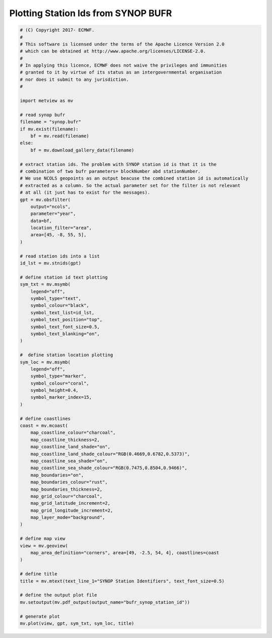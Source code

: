 .. only:: html

    .. note::
        :class: sphx-glr-download-link-note

        Click :ref:`here <sphx_glr_download_auto_examples_bufr_synop_station_id.py>`     to download the full example code
    .. rst-class:: sphx-glr-example-title

    .. _sphx_glr_auto_examples_bufr_synop_station_id.py:


Plotting Station Ids from SYNOP BUFR
=======================================



.. image:: /auto_examples/images/sphx_glr_bufr_synop_station_id_001.png
    :alt: bufr synop station id
    :class: sphx-glr-single-img






.. code-block:: default


    # (C) Copyright 2017- ECMWF.
    #
    # This software is licensed under the terms of the Apache Licence Version 2.0
    # which can be obtained at http://www.apache.org/licenses/LICENSE-2.0.
    #
    # In applying this licence, ECMWF does not waive the privileges and immunities
    # granted to it by virtue of its status as an intergovernmental organisation
    # nor does it submit to any jurisdiction.
    #

    import metview as mv

    # read synop bufr
    filename = "synop.bufr"
    if mv.exist(filename):
        bf = mv.read(filename)
    else:
        bf = mv.download_gallery_data(filename)

    # extract station ids. The problem with SYNOP station id is that it is the
    # combination of two bufr parameters= blockNumber abd stationNumber.
    # We use NCOLS geopoints as an output beacuse the combined station id is automatically
    # extracted as a column. So the actual parameter set for the filter is not relevant
    # at all (it just has to exist for the messages).
    gpt = mv.obsfilter(
        output="ncols",
        parameter="year",
        data=bf,
        location_filter="area",
        area=[45, -8, 55, 5],
    )

    # read station ids into a list
    id_lst = mv.stnids(gpt)

    # define station id text plotting
    sym_txt = mv.msymb(
        legend="off",
        symbol_type="text",
        symbol_colour="black",
        symbol_text_list=id_lst,
        symbol_text_position="top",
        symbol_text_font_size=0.5,
        symbol_text_blanking="on",
    )

    #  define station location plotting
    sym_loc = mv.msymb(
        legend="off",
        symbol_type="marker",
        symbol_colour="coral",
        symbol_height=0.4,
        symbol_marker_index=15,
    )

    # define coastlines
    coast = mv.mcoast(
        map_coastline_colour="charcoal",
        map_coastline_thickness=2,
        map_coastline_land_shade="on",
        map_coastline_land_shade_colour="RGB(0.4669,0.6782,0.5373)",
        map_coastline_sea_shade="on",
        map_coastline_sea_shade_colour="RGB(0.7475,0.8504,0.9466)",
        map_boundaries="on",
        map_boundaries_colour="rust",
        map_boundaries_thickness=2,
        map_grid_colour="charcoal",
        map_grid_latitude_increment=2,
        map_grid_longitude_increment=2,
        map_layer_mode="background",
    )

    # define map view
    view = mv.geoview(
        map_area_definition="corners", area=[49, -2.5, 54, 4], coastlines=coast
    )

    # define title
    title = mv.mtext(text_line_1="SYNOP Station Identifiers", text_font_size=0.5)

    # define the output plot file
    mv.setoutput(mv.pdf_output(output_name="bufr_synop_station_id"))

    # generate plot
    mv.plot(view, gpt, sym_txt, sym_loc, title)


.. _sphx_glr_download_auto_examples_bufr_synop_station_id.py:


.. only :: html

 .. container:: sphx-glr-footer
    :class: sphx-glr-footer-example



  .. container:: sphx-glr-download sphx-glr-download-python

     :download:`Download Python source code: bufr_synop_station_id.py <bufr_synop_station_id.py>`



  .. container:: sphx-glr-download sphx-glr-download-jupyter

     :download:`Download Jupyter notebook: bufr_synop_station_id.ipynb <bufr_synop_station_id.ipynb>`


.. only:: html

 .. rst-class:: sphx-glr-signature

    `Gallery generated by Sphinx-Gallery <https://sphinx-gallery.github.io>`_

